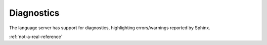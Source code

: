 Diagnostics
===========

The language server has support for diagnostics, highlighting errors/warnings reported by Sphinx.

:ref:`not-a-real-reference`
